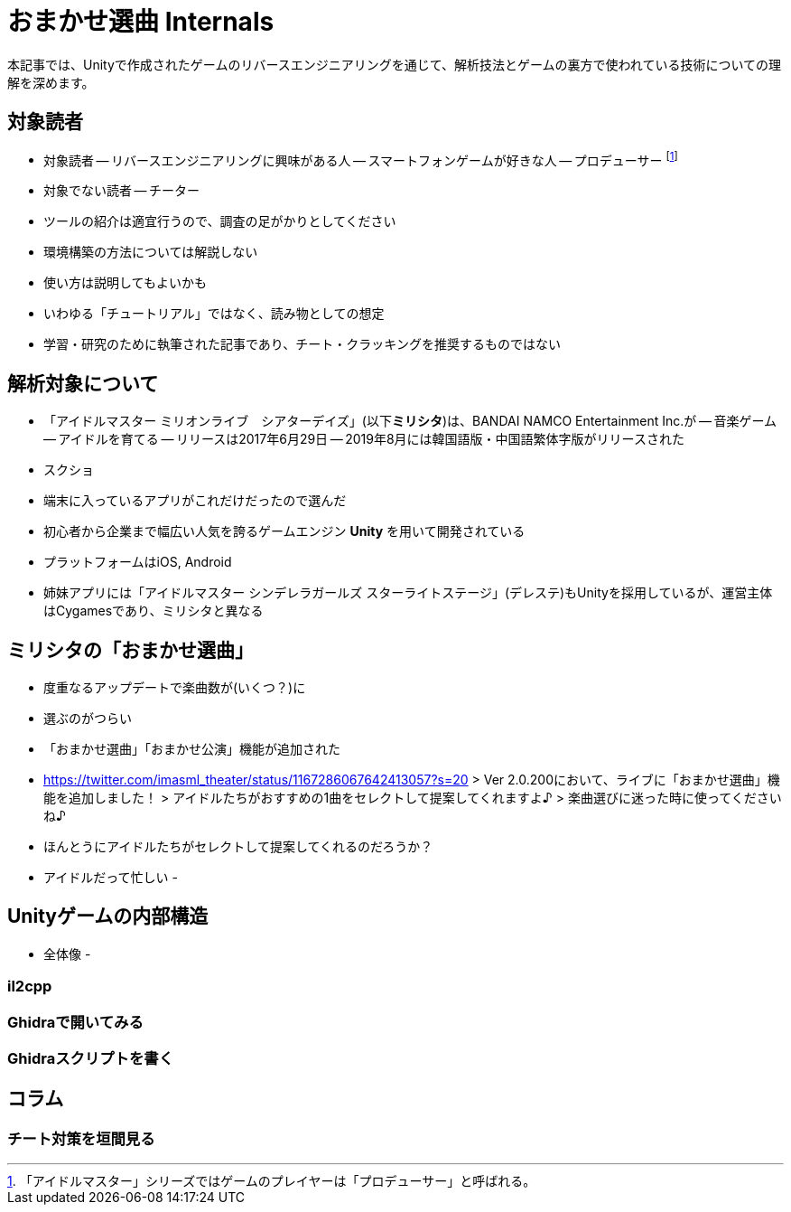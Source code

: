 = おまかせ選曲 Internals

:toc:

本記事では、Unityで作成されたゲームのリバースエンジニアリングを通じて、解析技法とゲームの裏方で使われている技術についての理解を深めます。

== 対象読者

- 対象読者
-- リバースエンジニアリングに興味がある人
-- スマートフォンゲームが好きな人
-- プロデューサー footnote:[「アイドルマスター」シリーズではゲームのプレイヤーは「プロデューサー」と呼ばれる。]
- 対象でない読者
-- チーター
- ツールの紹介は適宜行うので、調査の足がかりとしてください
- 環境構築の方法については解説しない
- 使い方は説明してもよいかも
- いわゆる「チュートリアル」ではなく、読み物としての想定
- 学習・研究のために執筆された記事であり、チート・クラッキングを推奨するものではない

== 解析対象について

- 「アイドルマスター ミリオンライブ　シアターデイズ」(以下**ミリシタ**)は、BANDAI NAMCO Entertainment Inc.が
-- 音楽ゲーム
-- アイドルを育てる
-- リリースは2017年6月29日
-- 2019年8月には韓国語版・中国語繁体字版がリリースされた
- スクショ
- 端末に入っているアプリがこれだけだったので選んだ

- 初心者から企業まで幅広い人気を誇るゲームエンジン **Unity** を用いて開発されている
- プラットフォームはiOS, Android
- 姉妹アプリには「アイドルマスター シンデレラガールズ スターライトステージ」(デレステ)もUnityを採用しているが、運営主体はCygamesであり、ミリシタと異なる


== ミリシタの「おまかせ選曲」

- 度重なるアップデートで楽曲数が(いくつ？)に
- 選ぶのがつらい
- 「おまかせ選曲」「おまかせ公演」機能が追加された
- https://twitter.com/imasml_theater/status/1167286067642413057?s=20
> Ver 2.0.200において、ライブに「おまかせ選曲」機能を追加しました！
> アイドルたちがおすすめの1曲をセレクトして提案してくれますよ♪
> 楽曲選びに迷った時に使ってくださいね♪
- ほんとうにアイドルたちがセレクトして提案してくれるのだろうか？
- アイドルだって忙しい
- 

== Unityゲームの内部構造

- 全体像
- 

=== il2cpp
 
=== Ghidraで開いてみる

=== Ghidraスクリプトを書く

== コラム

=== チート対策を垣間見る